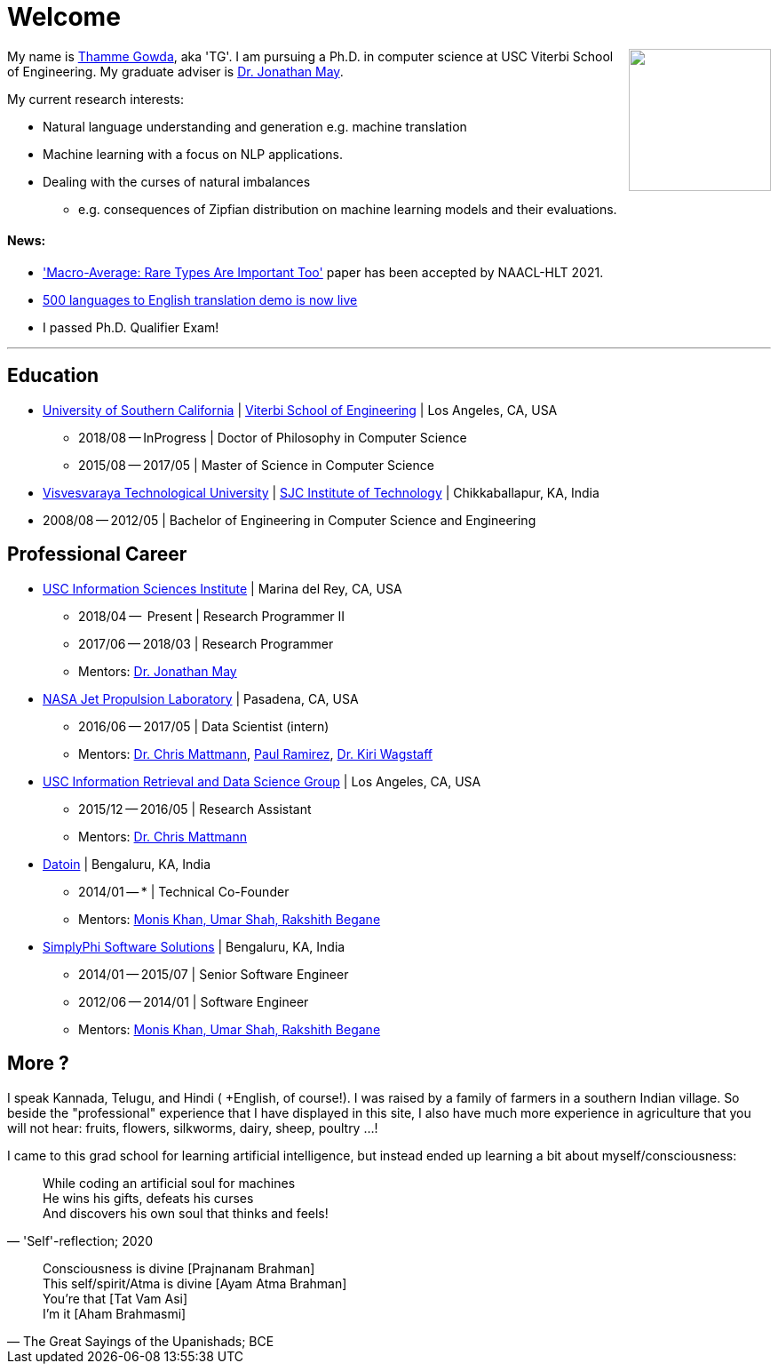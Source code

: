 = Welcome
//:doctype: article
:encoding: utf-8
//:lang: en
//:toclevels: 3
//:data-uri:
//:toc: left
//injects google analytics to <head>
//:docinfo2:
:icons: font
:date: 2020-09-19 10:20
:description: Thamme Gowda's home page at USC ISI
:keywords: Thamme, Gowda, Thamme Gowda, TG, Narayanaswamy
:url:
:save_as: index.html
:template: page

//dont show title on the home page
++++
<style type="text/css">
 .title {
  display: none;
 }
.section {
 padding: 0;
}

</style>
++++
// == About me
+++<img src="{static}/images/tg-202005.jpg" width="160" height="160" align="right" />+++
My name is https://isi.edu/~tg/[Thamme Gowda], aka 'TG'.
I am pursuing a Ph.D. in computer science at USC Viterbi School of Engineering. My graduate adviser is https://www.isi.edu/~jonmay/[Dr. Jonathan May^].

My current research interests:

* Natural language understanding and generation e.g. machine translation
* Machine learning with a focus on NLP applications.
* Dealing with the curses of natural imbalances
** e.g. consequences of Zipfian distribution on machine learning models and their evaluations.

[#news]
==== News:
* link:posts/2021/03/macroavg-rare-types-important/['Macro-Average: Rare Types Are Important Too'^] paper has been accepted by NAACL-HLT 2021.
* link:http://rtg.isi.edu/many-eng[500 languages to English translation demo is now live^]
* I passed Ph.D. Qualifier Exam!

'''

== Education

* https://www.usc.edu/[University of Southern California^] |  https://viterbischool.usc.edu/[Viterbi School of Engineering^] | Los Angeles, CA, USA
** 2018/08 -- InProgress | Doctor of Philosophy in Computer Science
** 2015/08 -- 2017/05 | Master of Science in Computer Science

* https://vtu.ac.in/[Visvesvaraya Technological University^] | http://www.sjcit.ac.in/[SJC Institute of Technology^] | Chikkaballapur, KA, India
* 2008/08 -- 2012/05 | Bachelor of Engineering in Computer Science and Engineering


== Professional Career

*  https://isi.edu/[USC Information Sciences Institute^] | Marina del Rey, CA, USA
** 2018/04 --  Present | Research Programmer II
** 2017/06 -- 2018/03 | Research Programmer
** Mentors: https://www.isi.edu/~jonmay/[Dr. Jonathan May^]


*  https://www.jpl.nasa.gov[NASA Jet Propulsion Laboratory^] | Pasadena, CA, USA
** 2016/06 -- 2017/05 | Data Scientist (intern)
** Mentors: https://scienceandtechnology.jpl.nasa.gov/dr-chris-mattmann[Dr. Chris Mattmann^],  https://www.linkedin.com/in/paulramirez/[Paul Ramirez], https://www.wkiri.com/[Dr. Kiri Wagstaff]


* https://irds.usc.edu[USC Information Retrieval and Data Science Group^] | Los Angeles, CA, USA
**  2015/12 -- 2016/05 | Research Assistant
**  Mentors: http://irds.usc.edu/faculty/mattmann/[Dr. Chris Mattmann^]

* https://datoin.com[Datoin^] | Bengaluru, KA, India
** 2014/01 -- * | Technical Co-Founder
** Mentors: https://datoin.com/home/aboutus/#teamlink[Monis Khan, Umar Shah, Rakshith Begane^]

* https://www.linkedin.com/company/simplyphi-software-solutions-pvt-ltd[SimplyPhi Software Solutions^] | Bengaluru, KA, India
** 2014/01 -- 2015/07  | Senior Software Engineer
** 2012/06 -- 2014/01 | Software Engineer
** Mentors: https://datoin.com/home/aboutus/#teamlink[Monis Khan, Umar Shah, Rakshith Begane^]

== More ?

I speak Kannada, Telugu, and Hindi ( +English, of course!). I was raised by a family of farmers in a southern Indian village. So beside the "professional" experience that I have displayed in this site, I also have much more experience in agriculture that you will not hear: fruits, flowers, silkworms, dairy, sheep, poultry ...!

I came to this grad school for learning artificial intelligence, but instead ended up learning a bit about myself/consciousness:

[quote, "'Self'-reflection; 2020"]
____
While coding an artificial soul for machines +
He wins his gifts, defeats his curses +
And discovers his own soul that thinks and feels!
____

[quote, "The Great Sayings of the Upanishads; BCE"]
____
Consciousness is divine [Prajnanam Brahman] +
This self/spirit/Atma is divine [Ayam Atma Brahman] +
You're that [Tat Vam Asi] +
I'm it [Aham Brahmasmi]
____
